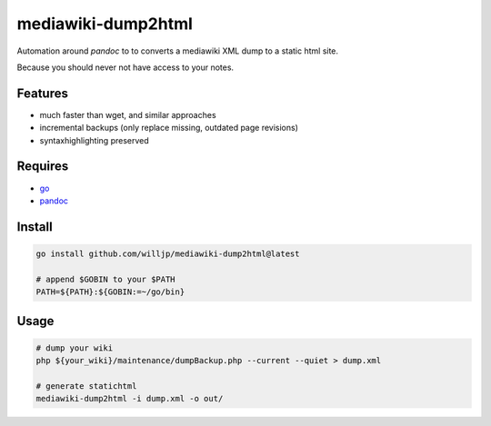 
mediawiki-dump2html
===================

Automation around `pandoc` to to converts a mediawiki XML dump to a static html site.

Because you should never not have access to your notes.



Features
--------

* much faster than wget, and similar approaches
* incremental backups (only replace missing, outdated page revisions)
* syntaxhighlighting preserved



Requires
--------

* go_
* pandoc_

.. _go: https://go.dev/
.. _pandoc: https://github.com/jgm/pandoc



Install
-------

.. code-block:: bash

    go install github.com/willjp/mediawiki-dump2html@latest

    # append $GOBIN to your $PATH
    PATH=${PATH}:${GOBIN:=~/go/bin}



Usage
-----

.. code-block:: bash

   # dump your wiki
   php ${your_wiki}/maintenance/dumpBackup.php --current --quiet > dump.xml

   # generate statichtml
   mediawiki-dump2html -i dump.xml -o out/

